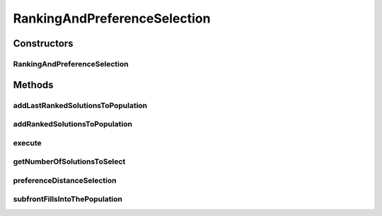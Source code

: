 .. java:import:: org.uma.jmetal.operator SelectionOperator

.. java:import:: org.uma.jmetal.solution Solution

.. java:import:: org.uma.jmetal.util JMetalException

.. java:import:: org.uma.jmetal.util.comparator CrowdingDistanceComparator

.. java:import:: org.uma.jmetal.util.solutionattribute Ranking

.. java:import:: org.uma.jmetal.util.solutionattribute.impl DominanceRanking

.. java:import:: org.uma.jmetal.util.solutionattribute.impl PreferenceDistance

.. java:import:: java.util ArrayList

.. java:import:: java.util Collections

.. java:import:: java.util List

RankingAndPreferenceSelection
=============================

.. java:package:: org.uma.jmetal.operator.impl.selection
   :noindex:

.. java:type:: public class RankingAndPreferenceSelection<S extends Solution<?>> implements SelectionOperator<List<S>, List<S>>

Constructors
------------
RankingAndPreferenceSelection
^^^^^^^^^^^^^^^^^^^^^^^^^^^^^

.. java:constructor:: public RankingAndPreferenceSelection(int solutionsToSelect, List<Double> interestPoint, double epsilon)
   :outertype: RankingAndPreferenceSelection

   Constructor

Methods
-------
addLastRankedSolutionsToPopulation
^^^^^^^^^^^^^^^^^^^^^^^^^^^^^^^^^^

.. java:method:: protected void addLastRankedSolutionsToPopulation(Ranking<S> ranking, int rank, List<S> population)
   :outertype: RankingAndPreferenceSelection

addRankedSolutionsToPopulation
^^^^^^^^^^^^^^^^^^^^^^^^^^^^^^

.. java:method:: protected void addRankedSolutionsToPopulation(Ranking<S> ranking, int rank, List<S> population)
   :outertype: RankingAndPreferenceSelection

execute
^^^^^^^

.. java:method:: @Override public List<S> execute(List<S> solutionList)
   :outertype: RankingAndPreferenceSelection

getNumberOfSolutionsToSelect
^^^^^^^^^^^^^^^^^^^^^^^^^^^^

.. java:method:: public int getNumberOfSolutionsToSelect()
   :outertype: RankingAndPreferenceSelection

preferenceDistanceSelection
^^^^^^^^^^^^^^^^^^^^^^^^^^^

.. java:method:: protected List<S> preferenceDistanceSelection(Ranking<S> ranking, int numberOfObjectives)
   :outertype: RankingAndPreferenceSelection

subfrontFillsIntoThePopulation
^^^^^^^^^^^^^^^^^^^^^^^^^^^^^^

.. java:method:: protected boolean subfrontFillsIntoThePopulation(Ranking<S> ranking, int rank, List<S> population)
   :outertype: RankingAndPreferenceSelection

